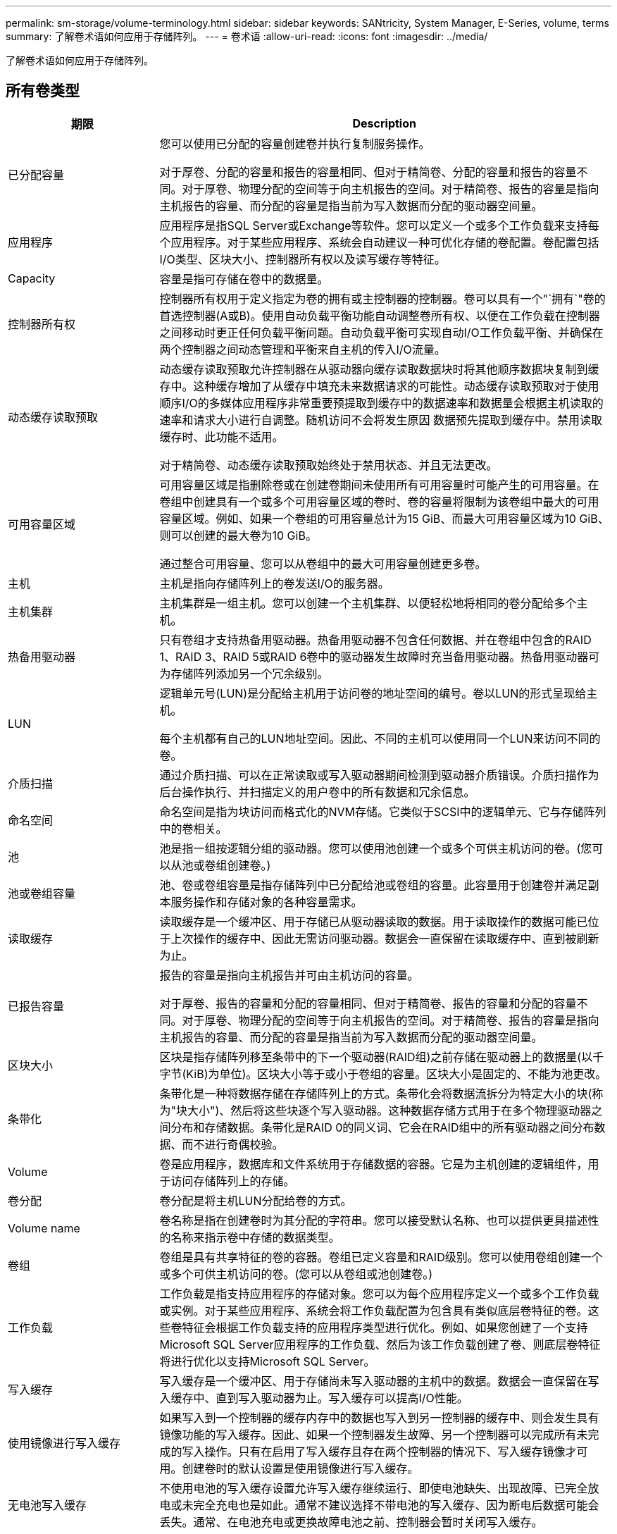 ---
permalink: sm-storage/volume-terminology.html 
sidebar: sidebar 
keywords: SANtricity, System Manager, E-Series, volume, terms 
summary: 了解卷术语如何应用于存储阵列。 
---
= 卷术语
:allow-uri-read: 
:icons: font
:imagesdir: ../media/


[role="lead"]
了解卷术语如何应用于存储阵列。



== 所有卷类型

[cols="25h,~"]
|===
| 期限 | Description 


 a| 
已分配容量
 a| 
您可以使用已分配的容量创建卷并执行复制服务操作。

对于厚卷、分配的容量和报告的容量相同、但对于精简卷、分配的容量和报告的容量不同。对于厚卷、物理分配的空间等于向主机报告的空间。对于精简卷、报告的容量是指向主机报告的容量、而分配的容量是指当前为写入数据而分配的驱动器空间量。



 a| 
应用程序
 a| 
应用程序是指SQL Server或Exchange等软件。您可以定义一个或多个工作负载来支持每个应用程序。对于某些应用程序、系统会自动建议一种可优化存储的卷配置。卷配置包括I/O类型、区块大小、控制器所有权以及读写缓存等特征。



 a| 
Capacity
 a| 
容量是指可存储在卷中的数据量。



 a| 
控制器所有权
 a| 
控制器所有权用于定义指定为卷的拥有或主控制器的控制器。卷可以具有一个"`拥有`"卷的首选控制器(A或B)。使用自动负载平衡功能自动调整卷所有权、以便在工作负载在控制器之间移动时更正任何负载平衡问题。自动负载平衡可实现自动I/O工作负载平衡、并确保在两个控制器之间动态管理和平衡来自主机的传入I/O流量。



 a| 
动态缓存读取预取
 a| 
动态缓存读取预取允许控制器在从驱动器向缓存读取数据块时将其他顺序数据块复制到缓存中。这种缓存增加了从缓存中填充未来数据请求的可能性。动态缓存读取预取对于使用顺序I/O的多媒体应用程序非常重要预提取到缓存中的数据速率和数据量会根据主机读取的速率和请求大小进行自调整。随机访问不会将发生原因 数据预先提取到缓存中。禁用读取缓存时、此功能不适用。

对于精简卷、动态缓存读取预取始终处于禁用状态、并且无法更改。



 a| 
可用容量区域
 a| 
可用容量区域是指删除卷或在创建卷期间未使用所有可用容量时可能产生的可用容量。在卷组中创建具有一个或多个可用容量区域的卷时、卷的容量将限制为该卷组中最大的可用容量区域。例如、如果一个卷组的可用容量总计为15 GiB、而最大可用容量区域为10 GiB、则可以创建的最大卷为10 GiB。

通过整合可用容量、您可以从卷组中的最大可用容量创建更多卷。



 a| 
主机
 a| 
主机是指向存储阵列上的卷发送I/O的服务器。



 a| 
主机集群
 a| 
主机集群是一组主机。您可以创建一个主机集群、以便轻松地将相同的卷分配给多个主机。



 a| 
热备用驱动器
 a| 
只有卷组才支持热备用驱动器。热备用驱动器不包含任何数据、并在卷组中包含的RAID 1、RAID 3、RAID 5或RAID 6卷中的驱动器发生故障时充当备用驱动器。热备用驱动器可为存储阵列添加另一个冗余级别。



 a| 
LUN
 a| 
逻辑单元号(LUN)是分配给主机用于访问卷的地址空间的编号。卷以LUN的形式呈现给主机。

每个主机都有自己的LUN地址空间。因此、不同的主机可以使用同一个LUN来访问不同的卷。



 a| 
介质扫描
 a| 
通过介质扫描、可以在正常读取或写入驱动器期间检测到驱动器介质错误。介质扫描作为后台操作执行、并扫描定义的用户卷中的所有数据和冗余信息。



 a| 
命名空间
 a| 
命名空间是指为块访问而格式化的NVM存储。它类似于SCSI中的逻辑单元、它与存储阵列中的卷相关。



 a| 
池
 a| 
池是指一组按逻辑分组的驱动器。您可以使用池创建一个或多个可供主机访问的卷。(您可以从池或卷组创建卷。)



 a| 
池或卷组容量
 a| 
池、卷或卷组容量是指存储阵列中已分配给池或卷组的容量。此容量用于创建卷并满足副本服务操作和存储对象的各种容量需求。



 a| 
读取缓存
 a| 
读取缓存是一个缓冲区、用于存储已从驱动器读取的数据。用于读取操作的数据可能已位于上次操作的缓存中、因此无需访问驱动器。数据会一直保留在读取缓存中、直到被刷新为止。



 a| 
已报告容量
 a| 
报告的容量是指向主机报告并可由主机访问的容量。

对于厚卷、报告的容量和分配的容量相同、但对于精简卷、报告的容量和分配的容量不同。对于厚卷、物理分配的空间等于向主机报告的空间。对于精简卷、报告的容量是指向主机报告的容量、而分配的容量是指当前为写入数据而分配的驱动器空间量。



 a| 
区块大小
 a| 
区块是指存储阵列移至条带中的下一个驱动器(RAID组)之前存储在驱动器上的数据量(以千字节(KiB)为单位)。区块大小等于或小于卷组的容量。区块大小是固定的、不能为池更改。



 a| 
条带化
 a| 
条带化是一种将数据存储在存储阵列上的方式。条带化会将数据流拆分为特定大小的块(称为"块大小")、然后将这些块逐个写入驱动器。这种数据存储方式用于在多个物理驱动器之间分布和存储数据。条带化是RAID 0的同义词、它会在RAID组中的所有驱动器之间分布数据、而不进行奇偶校验。



 a| 
Volume
 a| 
卷是应用程序，数据库和文件系统用于存储数据的容器。它是为主机创建的逻辑组件，用于访问存储阵列上的存储。



 a| 
卷分配
 a| 
卷分配是将主机LUN分配给卷的方式。



 a| 
Volume name
 a| 
卷名称是指在创建卷时为其分配的字符串。您可以接受默认名称、也可以提供更具描述性的名称来指示卷中存储的数据类型。



 a| 
卷组
 a| 
卷组是具有共享特征的卷的容器。卷组已定义容量和RAID级别。您可以使用卷组创建一个或多个可供主机访问的卷。(您可以从卷组或池创建卷。)



 a| 
工作负载
 a| 
工作负载是指支持应用程序的存储对象。您可以为每个应用程序定义一个或多个工作负载或实例。对于某些应用程序、系统会将工作负载配置为包含具有类似底层卷特征的卷。这些卷特征会根据工作负载支持的应用程序类型进行优化。例如、如果您创建了一个支持Microsoft SQL Server应用程序的工作负载、然后为该工作负载创建了卷、则底层卷特征将进行优化以支持Microsoft SQL Server。



 a| 
写入缓存
 a| 
写入缓存是一个缓冲区、用于存储尚未写入驱动器的主机中的数据。数据会一直保留在写入缓存中、直到写入驱动器为止。写入缓存可以提高I/O性能。



 a| 
使用镜像进行写入缓存
 a| 
如果写入到一个控制器的缓存内存中的数据也写入到另一控制器的缓存中、则会发生具有镜像功能的写入缓存。因此、如果一个控制器发生故障、另一个控制器可以完成所有未完成的写入操作。只有在启用了写入缓存且存在两个控制器的情况下、写入缓存镜像才可用。创建卷时的默认设置是使用镜像进行写入缓存。



 a| 
无电池写入缓存
 a| 
不使用电池的写入缓存设置允许写入缓存继续运行、即使电池缺失、出现故障、已完全放电或未完全充电也是如此。通常不建议选择不带电池的写入缓存、因为断电后数据可能会丢失。通常、在电池充电或更换故障电池之前、控制器会暂时关闭写入缓存。

|===


== 特定于精简卷

[NOTE]
====
System Manager不提供创建精简卷的选项。如果要创建精简卷、请使用命令行界面(CLI)。

====
[NOTE]
====
精简卷在EF600或EF300存储系统上不可用。

====
[cols="25h,~"]
|===
| 期限 | Description 


 a| 
已分配容量限制
 a| 
已分配容量限制是指为精简卷分配的物理容量增长的上限。



 a| 
写入容量
 a| 
写入容量是指从为精简卷分配的预留容量中写入的容量。



 a| 
警告阈值
 a| 
您可以设置一个警告阈值警报、以便在为精简卷分配的容量达到全满百分比(警告阈值)时发出此警报。

|===